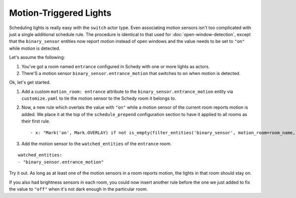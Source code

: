 Motion-Triggered Lights
=======================

Scheduling lights is really easy with the ``switch`` actor type. Even
associating motion sensors isn't too complicated with just a single
additional schedule rule. The procedure is identical to that used for
:doc:`open-window-detection`, except that the ``binary_sensor`` entities
now report motion instead of open windows and the value needs to be set to
``"on"`` while motion is detected.

Let's assume the following:

1. You've got a room named ``entrance`` configured in Schedy with one
   or more lights as actors.

2. There'S a motion sensor ``binary_sensor.entrance_motion`` that switches
   to ``on`` when motion is detected.

Ok, let's get started.

1. Add a custom ``motion_room: entrance`` attribute to the
   ``binary_sensor.entrance_motion`` entity via ``customize.yaml``
   to tie the motion sensor to the Schedy room it belongs to.

2. Now, a new rule which overlais the value with ``"on"`` while a
   motion sensor of the current room reports motion is added. We place
   it at the top of the ``schedule_prepend`` configuration section to
   have it applied to all rooms as their first rule.

   ::

       - x: "Mark('on', Mark.OVERLAY) if not is_empty(filter_entities('binary_sensor', motion_room=room_name, state='on')) else Skip()"

3. Add the motion sensor to the ``watched_entities`` of the ``entrance`` room.

::

    watched_entities:
    - "binary_sensor.entrance_motion"

Try it out. As long as at least one of the motion sensors in a room
reports motion, the lights in that room should stay on.

If you also had brightness sensors in each room, you could now insert
another rule before the one we just added to fix the value to ``"off"``
when it's not dark enough in the particular room.

